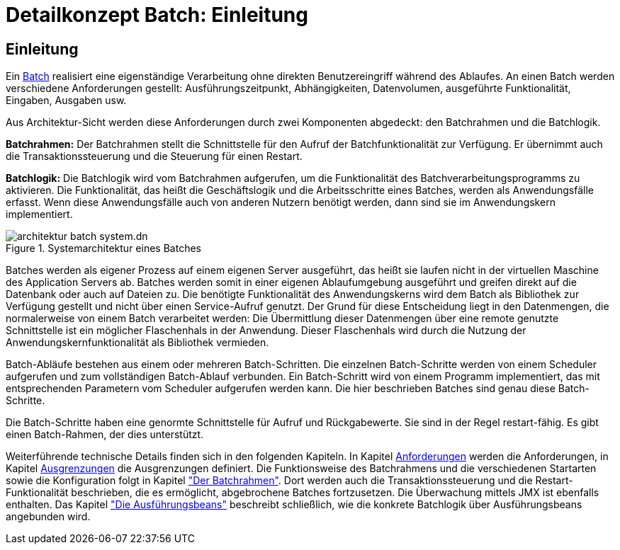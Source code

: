 = Detailkonzept Batch: Einleitung

// tag::inhalt[]
[[Einleitung]]
== Einleitung

Ein xref:glossary:glossary:master.adoc#glossar-batch[Batch] realisiert eine eigenständige Verarbeitung ohne direkten Benutzereingriff während des Ablaufes.
An einen Batch werden verschiedene Anforderungen gestellt: Ausführungszeitpunkt, Abhängigkeiten, Datenvolumen, ausgeführte Funktionalität, Eingaben, Ausgaben usw.

Aus Architektur-Sicht werden diese Anforderungen durch zwei Komponenten abgedeckt: den Batchrahmen und die Batchlogik.

*Batchrahmen:* Der Batchrahmen stellt die Schnittstelle für den Aufruf der Batchfunktionalität zur Verfügung.
Er übernimmt auch die Transaktionssteuerung und die Steuerung für einen Restart.

*Batchlogik:* Die Batchlogik wird vom Batchrahmen aufgerufen, um die Funktionalität des Batchverarbeitungsprogramms zu aktivieren.
Die Funktionalität, das heißt die Geschäftslogik und die Arbeitsschritte eines Batches, werden als Anwendungsfälle erfasst.
Wenn diese Anwendungsfälle auch von anderen Nutzern benötigt werden, dann sind sie im Anwendungskern implementiert.

[[image-TeileBat]]
.Systemarchitektur eines Batches
image::referenzarchitektur:software-technisch/batch/architektur-batch-system.dn.svg[]

Batches werden als eigener Prozess auf einem eigenen Server ausgeführt, das heißt sie laufen nicht in der virtuellen Maschine des Application Servers ab.
Batches werden somit in einer eigenen Ablaufumgebung ausgeführt und greifen direkt auf die Datenbank oder auch auf Dateien zu.
Die benötigte Funktionalität des Anwendungskerns wird dem Batch als Bibliothek zur Verfügung gestellt und nicht über einen Service-Aufruf genutzt.
Der Grund für diese Entscheidung liegt in den Datenmengen, die normalerweise von einem Batch verarbeitet werden: Die Übermittlung dieser Datenmengen über eine remote genutzte Schnittstelle ist ein möglicher Flaschenhals in der Anwendung.
Dieser Flaschenhals wird durch die Nutzung der Anwendungskernfunktionalität als Bibliothek vermieden.

Batch-Abläufe bestehen aus einem oder mehreren Batch-Schritten.
Die einzelnen Batch-Schritte werden von einem Scheduler aufgerufen und zum vollständigen Batch-Ablauf verbunden.
Ein Batch-Schritt wird von einem Programm implementiert, das mit entsprechenden Parametern vom Scheduler aufgerufen werden kann.
Die hier beschrieben Batches sind genau diese Batch-Schritte.

Die Batch-Schritte haben eine genormte Schnittstelle für Aufruf und Rückgabewerte.
Sie sind in der Regel restart-fähig.
Es gibt einen Batch-Rahmen, der dies unterstützt.

Weiterführende technische Details finden sich in den folgenden Kapiteln.
In Kapitel xref:detailkonzept-komponente-batch/master.adoc#anforderungen[Anforderungen] werden die Anforderungen, in Kapitel xref:detailkonzept-komponente-batch/master.adoc#ausgrenzungen[Ausgrenzungen] die Ausgrenzungen definiert.
Die Funktionsweise des Batchrahmens und die verschiedenen Startarten sowie die Konfiguration folgt in Kapitel xref:detailkonzept-komponente-batch/master.adoc#der-batchrahmen["Der Batchrahmen"].
Dort werden auch die Transaktionssteuerung und die Restart-Funktionalität beschrieben, die es ermöglicht, abgebrochene Batches fortzusetzen.
Die Überwachung mittels JMX ist ebenfalls enthalten.
Das Kapitel xref:detailkonzept-komponente-batch/master.adoc#die-ausfuehrungsbeans["Die Ausführungsbeans"] beschreibt schließlich, wie die konkrete Batchlogik über Ausführungsbeans angebunden wird.
// end::inhalt[]